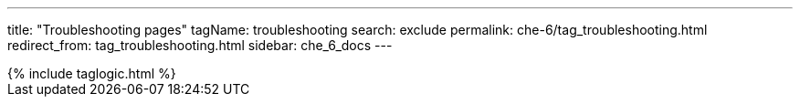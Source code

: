 ---
title: "Troubleshooting pages"
tagName: troubleshooting
search: exclude
permalink: che-6/tag_troubleshooting.html
redirect_from: tag_troubleshooting.html
sidebar: che_6_docs
---

++++
{% include taglogic.html %}
++++
